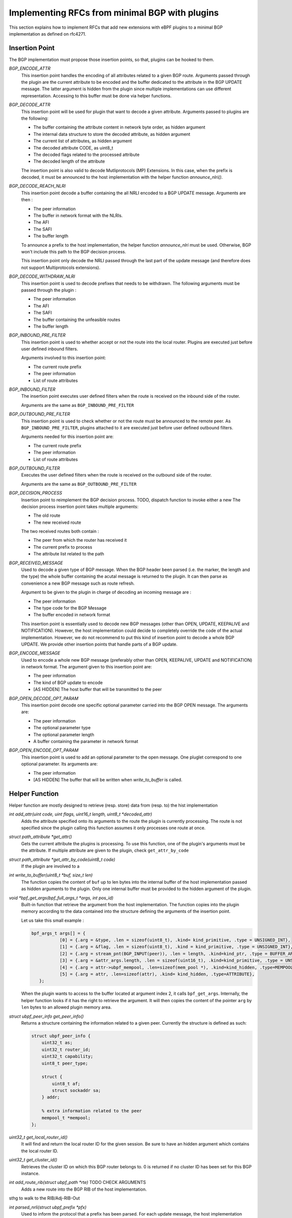 ================================================
Implementing RFCs from minimal BGP with plugins
================================================

This section explains how to implement RFCs that add new extensions with eBPF plugins
to a minimal BGP implementation as defined on rfc4271.

Insertion Point
===============
The BGP implementation must propose those insertion points, so that, plugins can be
hooked to them.

`BGP_ENCODE_ATTR`
    This insertion point handles the encoding of all attributes related to a given BGP
    route. Arguments passed through the plugin are the current attribute to be encoded and
    the buffer dedicated to the attribute in the BGP UPDATE message. The latter argument is
    hidden from the plugin since multiple implementations can use different representation.
    Accessing to this buffer must be done via helper functions.

`BGP_DECODE_ATTR`
    This insertion point will be used for plugin that want to decode a given attribute.
    Arguments passed to plugins are the following:

    - The buffer containing the attribute content in network byte order, as hidden argument
    - The internal data structure to store the decoded attribute, as hidden argument
    - The current list of attributes, as hidden argument
    - The decoded attribute CODE, as uint8_t
    - The decoded flags related to the processed attribute
    - The decoded length of the attribute

    The insertion point is also valid to decode Mutliprotocols (MP) Extensions. In this
    case, when the prefix is decoded, it must be announced to the host implementation
    with the helper function `announce_nlri()`.

`BGP_DECODE_REACH_NLRI`
    This insertion point decode a buffer containing the all NRLI encoded to a BGP UPDATE
    message. Arguments are then :

    - The peer information
    - The buffer in network format with the NLRIs.
    - The AFI
    - The SAFI
    - The buffer length

    To announce a prefix to the host implementation, the helper function
    `announce_nlri` must be used. Otherwise, BGP won't include this path to
    the BGP decision process.

    This insertion point only decode the NRLI passed through the last part of the update
    message (and therefore does not support Multiprotocols extensions).

`BGP_DECODE_WITHDRAW_NLRI`
    This insertion point is used to decode prefixes that needs to be withdrawn.
    The following arguments must be passed through the plugin :

    - The peer information
    - The AFI
    - The SAFI
    - The buffer containing the unfeasible routes
    - The buffer length

`BGP_INBOUND_PRE_FILTER`
    This insertion point is used to whether accept or not the route into the local router.
    Plugins are executed just before user defined inbound filters.

    Arguments involved to this insertion point:

    - The current route prefix
    - The peer information
    - List of route attributes

`BGP_INBOUND_FILTER`
    The insertion point executes user defined filters when the route is received
    on the inbound side of the router.

    Arguments are the same as ``BGP_INBOUND_PRE_FILTER``

`BGP_OUTBOUND_PRE_FILTER`
    This insertion point is used to check whether or not the route must be announced to
    the remote peer. As ``BGP_INBOUND_PRE_FILTER``, plugins attached to it are executed
    just before user defined outbound filters.

    Arguments needed for this insertion point are:

    - The current route prefix
    - The peer information
    - List of route attributes

`BGP_OUTBOUND_FILTER`
    Executes the user defined filters when the route is received on the outbound side of the
    router.

    Arguments are the same as ``BGP_OUTBOUND_PRE_FILTER``

`BGP_DECISION_PROCESS`
    Insertion point to reimplement the BGP decision process.
    TODO, dispatch function to invoke either a new
    The decision process insertion point takes multiple arguments:

    - The old route
    - The new received route

    The two received routes both contain :

    - The peer from which the router has received it
    - The current prefix to process
    - The attribute list related to the path

`BGP_RECEIVED_MESSAGE`
    Used to decode a given type of BGP message. When the BGP header been parsed (i.e. the
    marker, the length and the type) the whole buffer containing the acutal message
    is returned to the plugin. It can then parse as convenience a new BGP message such as
    route refresh.

    Argument to be given to the plugin in charge of decoding an incoming message are :

    - The peer information
    - The type code for the BGP Message
    - The buffer encoded in network format

    This insertion point is essentially used to decode new BGP messages (other than
    OPEN, UPDATE, KEEPALIVE and NOTIFICATION). However, the host implementation could
    decide to completely override the code of the actual implementation. However, we
    do not recommend to put this kind of insertion point to decode a whole BGP
    UPDATE. We provide other insertion points that handle parts of a BGP update.

`BGP_ENCODE_MESSAGE`
    Used to encode a whole new BGP message (preferably other than OPEN, KEEPALIVE,
    UPDATE and NOTIFICATION) in network format. The argument given to this insertion
    point are:

    - The peer information
    - The kind of BGP update to encode
    - [AS HIDDEN] The host buffer that will be transmitted to the peer

`BGP_OPEN_DECODE_OPT_PARAM`
    This insertion point decode one specific optional parameter carried into the BGP OPEN
    message. The arguments are:

    - The peer information
    - The optional parameter type
    - The optional parameter length
    - A buffer containing the parameter in network format

`BGP_OPEN_ENCODE_OPT_PARAM`
    This insertion point is used to add an optional parameter to the open message.
    One pluglet correspond to one optional parameter. Its arguments are:

    - The peer information
    - [AS HIDDEN] The buffer that will be written when `write_to_buffer` is called.

Helper Function
===============
Helper function are mostly designed to retrieve (resp. store) data from (resp. to) the
hist implementation

`int add_attr(uint code, uint flags, uint16_t length, uint8_t *decoded_attr)`
    Adds the attribute specified onto its arguments to the route the plugin is currently
    processing. The route is not specified since the plugin calling this function assumes
    it only processes one route at once.

`struct path_attribute *get_attr()`
    Gets the current attribute the plugins is processing. To use this function,
    one of the plugin's arguments must be the attribute. If multiple attribute are
    given to the plugin, check ``get_attr_by_code``

`struct path_attribute *get_attr_by_code(uint8_t code)`
    If the plugin are involved to a

`int write_to_buffer(uint8_t *buf, size_t len)`
    The function copies the content of ``buf`` up to len bytes into the internal buffer
    of the host implementation passed as hidden arguments to the plugin. Only one internal
    buffer must be provided to the hidden argument of the plugin.

`void *bpf_get_args(bpf_full_args_t *args, int pos_id)`
    Built-in function that retrieve the argument from the host implementation.
    The function copies into the plugin memory according to the data contained
    into the structure defining the arguments of the insertion point.

    Let us take this small example :

    .. code-block :: c

         bpf_args_t args[] = {
                    [0] = {.arg = &type, .len = sizeof(uint8_t), .kind= kind_primitive, .type = UNSIGNED_INT},
                    [1] = {.arg = &flag, .len = sizeof(uint8_t), .kind = kind_primitive, .type = UNSIGNED_INT},
                    [2] = {.arg = stream_pnt(BGP_INPUT(peer)), .len = length, .kind=kind_ptr, .type = BUFFER_ARRAY},
                    [3] = {.arg = &attr_args.length, .len = sizeof(uint16_t), .kind=kind_primitive, .type = UNSIGNED_INT},
                    [4] = {.arg = attr->ubpf_mempool, .len=sizeof(mem_pool *), .kind=kind_hidden, .type=MEMPOOL},
                    [5] = {.arg = attr, .len=sizeof(attr), .kind= kind_hidden, .type=ATTRIBUTE},
            };

    When the plugin wants to access to the buffer located at argument index 2, it calls
    ``bpf_get_args``. Internally, the helper function looks if it has the right to retrieve
    the argument. It will then copies the content of the pointer ``arg`` by ``len`` bytes
    to an allowed plugin memory area.

`struct ubpf_peer_info get_peer_info()`
    Returns a structure containing the information related to a given peer.
    Currently the structure is defined as such:

    .. code-block:: c

        struct ubpf_peer_info {
            uint32_t as;
            uint32_t router_id;
            uint32_t capability;
            uint8_t peer_type;

            struct {
                uint8_t af;
                struct sockaddr sa;
            } addr;

            % extra information related to the peer
            mempool_t *mempool;
        };

`uint32_t get_local_router_id()`
    It will find and return the local router ID for the given session. Be sure to have
    an hidden argument which contains the local router ID.

`uint32_t get_cluster_id()`
    Retrieves the cluster ID on which this BGP router belongs to. 0 is returned if no
    cluster ID has been set for this BGP instance.

`int add_route_rib(struct ubpf_path *rte)` TODO CHECK ARGUMENTS
    Adds a new route into the BGP RIB of the host implementation.

sthg to walk to the RIB/Adj-RIB-Out

`int parsed_nrli(struct ubpf_prefix *pfx)`
    Used to inform the protocol that a prefix has been parsed.
    For each update message, the host implementation keeps a list (or a user defined
    date structure) that will be filled by this helper function. When all NRLI from
    an update message has been decoded, the host implementation will use this list
    to continue its execution and then continue the BGP UPDATE processing.
    To be able to use this function, the base implementation must be a little
    bit altered to allow using the ``struct ubpf_prefix`` to represent a prefix into
    memory. Hence, every function using an internal representation of the prefix must be
    modified to use this custom defined function.

RFC4456
=======

This documents describe how to define route reflectors and confederations.

Route Reflectors introduce new route attributes: the `ORIGINATOR-ID` and the
`CLUSTER-LIST`.

When a route is sent, its attribute list must be altered to encode those two attribute.
The plugin must be inserted on `BGP_ENCODE_ATTR`. The plugin will first retrieve the
plugin via the ``get_attr`` helper function. Then, it encodes the attribute to be sent
through the network with an internal buffer. When it has been filled, the plugin call the
helper function ``write_to_buffer`` to copy the plugin internal buffer.

A plugin must also be set on the "decoding" part of attributes, so that the BGP
implementation recognize them. This is done by using the `BGP_DECODE_ATTR` insertion point.
The buffer containing the network representation of the attribute will be passed to the
plugin. As request, the buffer will be copied from the host to the plugin via the
built-in helper function ``bpf_get_args``.

One "parser" plugins has been written, another plugin must be set on the
`BGP_INBOUND_PRE_FILTER` insertion point. Given the route and its attributes, the plugin
will use the helper function, get_attribute_by_code, to check if the `ORIGINATOR_ID` and
the `CLUSTER_LIST` attributes are in the list of attributes. If it is the case, the
plugin will first compare the Originator ID with the Router ID thanks the helper function
``get_local_router_id``. If it is a mismatch, the plugin check for its `CLUSTER_ID` into
the `CLUSTER_LIST`. If it is a match, then the plugin returns `REJECT`. The host
implementation knows that the route must not be added to the Adj-RIB-in. If
`ACCEPT` is returned, the host BGP instance will treat the route as valid, and continue
its execution.

The BGP decision process must also be altered so that the Router-ID comparison
must take the `ORIGINATOR_ID` of the attribute instead of the remote router iD.
Furthermore, an extra step must be added right after this step to take the route
having the lowest cluster_list length. The local router cluster id, and the remote router
ID can be retrieved with `get_cluster_id` and `get_remote_router_id` respectively.
The route attributes are accessible through the `get_attribute_by_code` helper function.

Finally, another plugin may be set to the `PRE_OUTBOUND_FILTER` insertion point to check
if the ORIGINATOR_ID of the route attribute is the same as the peer router id the. If so,
the route must be filtered and thus not sent to the remote peer. This last plugin is an
optimisation to not send superfluous route as the router already knows that it has been
originated from them.

RFC4760
=======

This document is about Multiprotocol Extensions (MP) for BGP-4.

Ideally, this plugin should modify the internal representation of plugin memory. So
that the new AFI/SAFI can use the already implemented code for the IPv4 unicast AFI.

However, on both FRRouting and Bird, once the NRLI prefix is decoded, the implementation
directly compare the the received route with the other of the RIB through the BGP
decision process.

For each new NLRI, it is needed to rewrite the whole process from the reception to
the advertisement to the other peers

Upon the decoding of a new route, that we call A, from a given NRLI from the MP_REACH
attribute, the following actions are required to be done.

- ``Pre Inbound Filter``. The route is filtered for AS PATH loop, cluster id etc ...
  This is done via the ``BGP_INBOUND_PRE_FILTER`` function
- ``Inbound filter``. The route must be filtered from the user defined filters
- ``BGP Decision Process``. This is done via attributes
- `` Pre outbound Filter``. If the new NRLI route is chosen, check for AS-PATH LOOP,
  confederation, etc.
- ``Outbound Filter``. User defined filters that check if BGP is allowed to send the
  route to the peer

RFC5492
=======

This document describe how to implement the capability optional parameter inside an
Open BGP message.

The extension alters the way the BGP OPEN message is built. Hence two new insertion points
must be used, one to decode one optional (each time a plugin is called) open parameters and
the other to encode the capability option.

Upon parsing of the capability, the router choose whether or not to continue the session
according to the session type. If the BGP sessions are established to exchange IPv6 unicast
routes, but one on the router cannot parse MultiProtocol extensions, the connexion must be
aborted. The plugin has to call (either a plugin to send a BGP notification, or a function
that does the job)

RFC5291
=======

ORF is required to do several change to the protocol :

First, a new capability must be handled to advertise the willingness of the speaker to
send/receive ORF filters. The plugins decodes each ORF entry, and then store it to a
memory area related to the peer (e.g. memory pool associated for each peer)

Outbound Route Filtering (ORF) is relying on a new BGP ROUTE REFRESH message, so the first
part to do is to handle BGP Route Refresh. The parsing must be revised to handle new
ORF entries. Each ORF entries sent by the peer correspond to a specific outbound filter
to be applied when the router sends its routing table.

Finally, a new plugin must be inserted to the ``BGP_OUTBOUND_PRE_FILTER`` to handle ORF
filters, for a specific peer.

RFC5292
=======

Definition of a new ORF type. RFC5291 must be implemented via plugins. Then, the new
ORF entry can be added to plugins.

RFC6793
=======

AS numbers encoded as 32 bits instead of 16bits.

It consist of a new BGP capability, the addition of two new attributes AS4_PATH
AS4_AGGREGATOR to be retro compatible with OLD BGP speakers

To be compatible with BGP speaker that does not support 4 octets AS numbers,
other plugins must be written to correctly handle the AS_PATH and AS_AGGREGATOR, according
the BGP version

RFC7311
=======

The Accumulated IGP metric is encoded as a new BGP attribute.
It must be then decoded, readvertised to/from other peers and included on the BGP
decision process.
--> get IGP information

RFC7313
=======

Enhanced route refresh :

1/ Adds new capability
    See before

2/ Needs to get information from the routing table to mark routes as "stale" (graceful restart)
    This is done via an helper function

3/ Handle RR Message
    Through the use of the insertion point that parse a new type of BGP Message.
    To handle base Route refresh, the two BGP speakers need to support it. A
    mechanism must be provided to plugins to regenerate the update of the entire
    routing table. An helper function needs to be created to ask for the host BGP
    implementation to send a message through the network.

RFC7911
=======

Add path
1/ Handle capability
2/ Reparse the base NRLI + other NRLI to add the ADDPATH ID
3/ Adding this information to the {ADJ-}?RIB{-In,-Out}?
4/ When advertising routes to the prefix, select on base of a plugin

RFC7947
=======
Route Server
~RR in eBPG mode

Accept all update message,
Do not modify the NEXT_HOP
No AS prepending --> no check for client route server if leftmost as is not the one sent
Propagation of MED

~~ Copy of the UPdate to hte clients


RFC8092
=======

Large Community, see how to parse and encore other attributes

RFC8654
=======
64K buffer
Maybe impossible


Working Use Cases
=================

Adapting the MED
----------------

Changing the MED attribute can avoid side effects such as routing instabilities.
Let us consider the following example :

.. code-block::

              +----------------------------------------------------------------------------------+
              | AS 0        +--------+                                                           |
              |             |        |         +---------------------+        +-------+          |
              |   +---------+   R2   +---+     |                     |        |  R4   |          |      +-----------------+
              |   |         |        |   |     |                     |    +---+       +---------------->+                 |
              |   |         +--------+   |     |                     |    |   |       |          |      |                 |
              | +-+--+                   +-----+      Internal       +----+   +-------+          |      |                 |
              | |    |                         |      Network        |                           |      |      AS 1       |
    P +---------> R1 |                         |      Topology       |                     +----------->+                 |
              | |    |                   +-----+                     +----+                |     |      |                 |
              | +-+--+      +--------+   |     |                     |    |   +-------+    |     |      |                 |
              |   |         |        |   |     |                     |    |   |       |    |     |      +-----------------+
              |   +---------+   R3   +---+     +---------------------+    +---+  R5   +----+     |
              |             |        |                                        |       |          |
              |             +--------+                                        +-------+          |
              +----------------------------------------------------------------------------------+

The MED is usually reflects the IGP cost to reach a given prefix. It signals to the peer
that AS0 would like that incoming traffic goes through the router that has advertised the lowest
MED value. A small
modification of the path cost inside the intra-network results to a readvertisement of the MED for
every prefix impacted by this such modification. In some cases, this IGP cost update don't change
the choice of the preferred router for the incoming traffic. This is therefore useless to
advertise again the unmodified path.
To avoid these route oscillations, the MED can rely on both geographical coordinates of the router
and the prefix. Each route carries a new attribute containing the geographical coordinate of
the prefix whereas the router contains its own geographical position. When advertising the prefix
to another AS, the edge router compute the euclidean distance with its own coordinates and the
router that advertised the prefix within the AS. This is done on export filter part of the
extension only if the peer is on a different AS.
If the router inject the prefix through BGP (i.e. the prefix is local to the router or
received from an eBGP session), it must
add its own geographical position to the attributes of the path. Step made on import filter side
of the router (Phase 1).


Compare the euclidean distance on the MED step
----------------------------------------------

The second "use case" with the coordinate attribute. The MED is not directly computed from
the originator AS but only when the local router compute the MED.
The remote AS don't compute the MED when advertising the route to the peer.
The MED is computed in a lazy way.
This use case just shows how to modify the BGP decision process (since the first use case)
follows the normal flow of the BGP decision process.

When the router receive a route, it will replace both PREFIX_INJECTOR with its own coordinate
(if is is an eBGP session) and PREFIX_LOCATOR with old PREFIX_INJECTOR of the old AS (if the
attribute exists).

When BGP announce a local route from the IGP (local) it will add to the PREFIX_INJECTOR the
coordinate of the router.

In the MED step, the router computes the euclidean distance between these two attributes